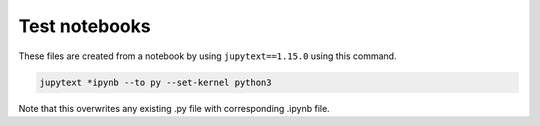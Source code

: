 Test notebooks
==============

These files are created from a notebook by using ``jupytext==1.15.0`` using this command.

.. code-block:: bash
  
  jupytext *ipynb --to py --set-kernel python3

Note that this overwrites any existing .py file with corresponding .ipynb file.
